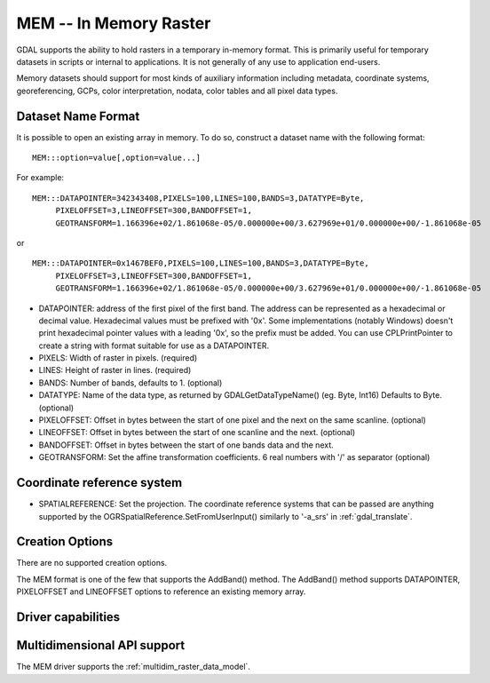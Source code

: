 .. _raster.mem:

================================================================================
MEM -- In Memory Raster
================================================================================

.. shortname:: MEM

.. built_in_by_default::

GDAL supports the ability to hold rasters in a temporary in-memory
format. This is primarily useful for temporary datasets in scripts or
internal to applications. It is not generally of any use to application
end-users.

Memory datasets should support for most kinds of auxiliary information
including metadata, coordinate systems, georeferencing, GCPs, color
interpretation, nodata, color tables and all pixel data types.

Dataset Name Format
-------------------

It is possible to open an existing array in memory. To do so, construct
a dataset name with the following format:

::

     MEM:::option=value[,option=value...]

For example:

::

     MEM:::DATAPOINTER=342343408,PIXELS=100,LINES=100,BANDS=3,DATATYPE=Byte,
          PIXELOFFSET=3,LINEOFFSET=300,BANDOFFSET=1,
          GEOTRANSFORM=1.166396e+02/1.861068e-05/0.000000e+00/3.627969e+01/0.000000e+00/-1.861068e-05

or

::

     MEM:::DATAPOINTER=0x1467BEF0,PIXELS=100,LINES=100,BANDS=3,DATATYPE=Byte,
          PIXELOFFSET=3,LINEOFFSET=300,BANDOFFSET=1,
          GEOTRANSFORM=1.166396e+02/1.861068e-05/0.000000e+00/3.627969e+01/0.000000e+00/-1.861068e-05

-  DATAPOINTER: address of the first pixel of the first band. The
   address can be represented as a hexadecimal or decimal value.
   Hexadecimal values must be prefixed with '0x'. Some implementations
   (notably Windows) doesn't print hexadecimal pointer values with a
   leading '0x', so the prefix must be added. You can use
   CPLPrintPointer to create a string with format suitable for use as a
   DATAPOINTER.
-  PIXELS: Width of raster in pixels. (required)
-  LINES: Height of raster in lines. (required)
-  BANDS: Number of bands, defaults to 1. (optional)
-  DATATYPE: Name of the data type, as returned by GDALGetDataTypeName()
   (eg. Byte, Int16) Defaults to Byte. (optional)
-  PIXELOFFSET: Offset in bytes between the start of one pixel and the
   next on the same scanline. (optional)
-  LINEOFFSET: Offset in bytes between the start of one scanline and the
   next. (optional)
-  BANDOFFSET: Offset in bytes between the start of one bands data and
   the next.
-  GEOTRANSFORM: Set the affine transformation coefficients. 6 real
   numbers with '/' as separator (optional)

Coordinate reference system
--------------------------

.. versionadded:: 3.7

-  SPATIALREFERENCE: Set the projection. The coordinate reference systems that 
   can be passed are anything supported by the 
   OGRSpatialReference.SetFromUserInput() similarly to '-a_srs' in :ref:`gdal_translate`. 

Creation Options
----------------

There are no supported creation options.

The MEM format is one of the few that supports the AddBand() method. The
AddBand() method supports DATAPOINTER, PIXELOFFSET and LINEOFFSET
options to reference an existing memory array.

Driver capabilities
-------------------

.. supports_createcopy::

.. supports_create::

.. supports_georeferencing::

Multidimensional API support
----------------------------

.. versionadded:: 3.1

The MEM driver supports the :ref:`multidim_raster_data_model`.
